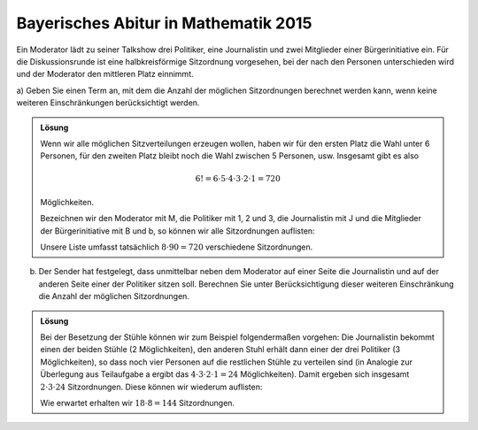 Bayerisches Abitur in Mathematik 2015
-------------------------------------

Ein Moderator lädt zu seiner Talkshow drei Politiker, eine Journalistin und
zwei Mitglieder einer Bürgerinitiative ein. Für die Diskussionsrunde ist eine
halbkreisförmige Sitzordnung vorgesehen, bei der nach den Personen
unterschieden wird und der Moderator den mittleren Platz einnimmt.

a) Geben Sie einen Term an, mit dem die Anzahl der möglichen Sitzordnungen
berechnet werden kann, wenn keine weiteren Einschränkungen berücksichtigt
werden.

.. admonition:: Lösung

  Wenn wir alle möglichen Sitzverteilungen erzeugen wollen, haben wir für den
  ersten Platz die Wahl unter 6 Personen, für den zweiten Platz bleibt noch die
  Wahl zwischen 5 Personen, usw. Insgesamt gibt es also
  
  .. math::
  
     6!=6\cdot5\cdot4\cdot3\cdot2\cdot1=720
  
  Möglichkeiten.
  
  Bezeichnen wir den Moderator mit M, die Politiker mit 1, 2 und 3, die
  Journalistin mit J und die Mitglieder der Bürgerinitiative mit B und b, so
  können wir alle Sitzordnungen auflisten:
  
  .. sagecellserver::
  
      sage: for n, a in enumerate(Arrangements(["1", "2", "3", "J", "B", "b"], 6)):
      ...       if not n % 8:
      ...           print "%3i" % (n/8+1),
      ...       print "%sM%s" % ("".join(a[:3]), "".join(a[3:])),
      ...       if not (n+1) % 8:
      ...           print
  
  .. end of output
  
  Unsere Liste umfasst tatsächlich :math:`8\cdot90=720` verschiedene
  Sitzordnungen.

b) Der Sender hat festgelegt, dass unmittelbar neben dem Moderator auf einer
   Seite die Journalistin und auf der anderen Seite einer der Politiker sitzen
   soll. Berechnen Sie unter Berücksichtigung dieser weiteren Einschränkung
   die Anzahl der möglichen Sitzordnungen.

.. admonition:: Lösung

  Bei der Besetzung der Stühle können wir zum Beispiel folgendermaßen vorgehen:
  Die Journalistin bekommt einen der beiden Stühle (2 Möglichkeiten), den anderen 
  Stuhl erhält dann einer der drei Politiker (3 Möglichkeiten), so dass noch vier 
  Personen auf die restlichen Stühle zu verteilen sind (in Analogie zur
  Überlegung aus Teilaufgabe a ergibt das :math:`4\cdot3\cdot2\cdot1=24`
  Möglichkeiten). Damit ergeben sich insgesamt :math:`2\cdot3\cdot24`
  Sitzordnungen. Diese können wir wiederum auflisten:
  
  .. sagecellserver::
  
      sage: persons = set(["1", "2", "3", "B", "b"])
      sage: n = 0
      ...   for jleft in (True, False):
      ...       for pmiddle in ("1", "2", "3"): 
      ...           for others in Arrangements(persons-set([pmiddle]), 4):
      ...               if jleft:
      ...                   a = "".join(others[:2])+"JM"+pmiddle+"".join(others[2:])
      ...               else:
      ...                   a = "".join(others[:2])+pmiddle+"MJ"+"".join(others[2:])
      ...               if not n % 8:
      ...                   print "%3i" % (n/8+1),
      ...               print a,
      ...               if not (n+1) % 8:
      ...                   print
      ...               n = n+1
  
  Wie erwartet erhalten wir :math:`18\cdot8=144` Sitzordnungen.
